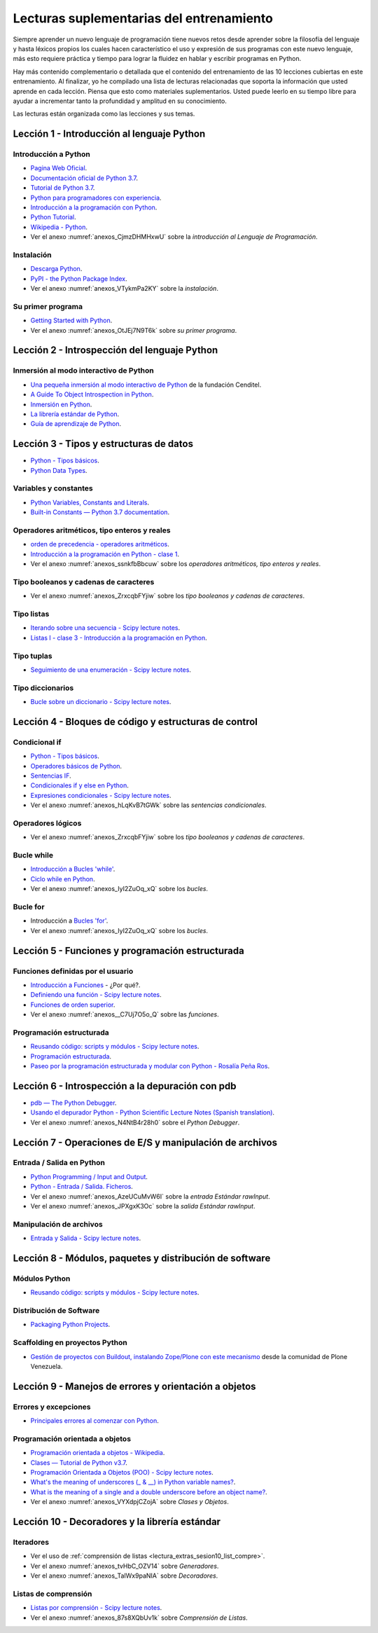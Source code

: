 .. -*- coding: utf-8 -*-


.. _lectura_extras_entrenamiento:

Lecturas suplementarias del entrenamiento
=========================================

Siempre aprender un nuevo lenguaje de programación tiene nuevos retos desde aprender
sobre la filosofía del lenguaje y hasta léxicos propios los cuales hacen característico
el uso y expresión de sus programas con este nuevo lenguaje, más esto requiere práctica
y tiempo para lograr la fluidez en hablar y escribir programas en Python.

Hay más contenido complementario o detallada que el contenido del entrenamiento de las
10 lecciones cubiertas en este entrenamiento. Al finalizar, yo he compilado una lista
de lecturas relacionadas que soporta la información que usted aprende en cada lección.
Piensa que esto como materiales suplementarios. Usted puede leerlo en su tiempo libre
para ayudar a incrementar tanto la profundidad y amplitud en su conocimiento.

Las lecturas están organizada como las lecciones y sus temas.


.. _lectura_extras_sesion1:

Lección 1 - Introducción al lenguaje Python
-------------------------------------------


Introducción a Python
.....................

- `Pagina Web Oficial <https://www.python.org/>`_.

- `Documentación oficial de Python 3.7 <https://docs.python.org/es/3.7/>`_.

- `Tutorial de Python 3.7 <https://docs.python.org/es/3.7/contents.html>`_.

- `Python para programadores con experiencia <http://es.diveintopython.net/odbchelper_divein.html>`_.

- `Introducción a la programación con Python <http://www.mclibre.org/consultar/python/>`_.

- `Python Tutorial <http://www.tutorialspoint.com/python/index.htm>`_.

- `Wikipedia - Python <https://es.wikipedia.org/wiki/Python>`_.

- Ver el anexo :numref:`anexos_CjmzDHMHxwU` sobre la *introducción al Lenguaje de Programación*.

.. comments:

    .. seealso::

        .. figure:: _static/youtube/CjmzDHMHxwU.jpg
            :align: center
            :scale: 60%
            :width: 60%

            Vídeo `Tutorial Python 1 - Introducción al Lenguaje de Programación <https://www.youtube.com/watch?v=CjmzDHMHxwU>`_,
            cortesía de `CodigoFacilito.com`_.


Instalación
...........

- `Descarga Python <https://www.python.org/downloads/>`_.

- `PyPI - the Python Package Index <https://pypi.org/>`_.

- Ver el anexo :numref:`anexos_VTykmPa2KY` sobre la *instalación*.

.. comments:

    .. seealso::

        .. figure:: _static/youtube/VTykmP-a2KY.jpg
            :align: center
            :scale: 60%
            :width: 60%

            Vídeo `Tutorial Python 2 - Instalación <https://www.youtube.com/watch?v=VTykmP-a2KY>`_, cortesía de `CodigoFacilito.com`_.


Su primer programa
..................

- `Getting Started with Python <http://www.cs.utexas.edu/~mitra/bytes/start.html>`_.

- Ver el anexo :numref:`anexos_OtJEj7N9T6k` sobre *su primer programa*.

.. comments:

    .. seealso::

        .. figure:: _static/youtube/OtJEj7N9T6k.jpg
            :align: center
            :scale: 60%
            :width: 60%

            Vídeo `Tutorial Python 3 - Hola Mundo <https://www.youtube.com/watch?v=OtJEj7N9T6k>`_, cortesía de `CodigoFacilito.com`_.


.. _lectura_extras_sesion2:

Lección 2 - Introspección del lenguaje Python
---------------------------------------------


Inmersión al modo interactivo de Python
.......................................

- `Una pequeña inmersión al modo interactivo de Python <https://lcaballero.wordpress.com/2012/07/01/inmersion-al-modo-interactivo-de-python/>`_ de la fundación Cenditel.

- `A Guide To Object Introspection in Python <https://www.zeolearn.com/magazine/a-guide-to-object-introspection-in-python>`_.

- `Inmersión en Python <https://diveintopython3.net/>`_.

- `La librería estándar de Python <https://docs.python.org/es/3.7/library/index.html>`_.

- `Guía de aprendizaje de Python <http://pyspanishdoc.sourceforge.net/tut/tut.html>`_.


.. _lectura_extras_sesion3:

Lección 3 - Tipos y estructuras de datos
----------------------------------------

- `Python - Tipos básicos <http://mundogeek.net/archivos/2008/01/17/python-tipos-basicos/>`_.

- `Python Data Types <https://www.programiz.com/python-programming/variables-datatypes>`_.

Variables y constantes
......................

- `Python Variables, Constants and Literals <https://www.programiz.com/python-programming/variables-constants-literals>`_.

- `Built-in Constants — Python 3.7 documentation <https://docs.python.org/es/3.7/library/constants.html>`_.


Operadores aritméticos, tipo enteros y reales
.............................................

- `orden de precedencia - operadores aritméticos <https://www.eumus.edu.uy/eme/ensenanza/electivas/python/2014/CursoPython_clase01.html#orden-de-precedencia>`_.

- `Introducción a la programación en Python - clase 1 <https://www.eumus.edu.uy/eme/ensenanza/electivas/python/2014/CursoPython_clase01.html>`_.

- Ver el anexo :numref:`anexos_ssnkfbBbcuw` sobre los *operadores aritméticos, tipo enteros y reales*.

.. comments:

    .. seealso::

        .. figure:: _static/youtube/ssnkfbBbcuw.jpg
            :align: center
            :scale: 60%
            :width: 60%

            Vídeo `Tutorial Python 4 - Enteros, reales y operadores aritméticos <https://www.youtube.com/watch?v=ssnkfbBbcuw>`_, cortesía de `CodigoFacilito.com`_.


Tipo booleanos y cadenas de caracteres
......................................

- Ver el anexo :numref:`anexos_ZrxcqbFYjiw` sobre los *tipo booleanos y cadenas de caracteres*.

.. comments:

    .. seealso::

        .. figure:: _static/youtube/ZrxcqbFYjiw.jpg
            :align: center
            :scale: 60%
            :width: 60%

            Vídeo `Tutorial Python 5 - Booleanos, operadores lógicos y cadenas`_,
            cortesía de `CodigoFacilito.com`_.

    .. _`Tutorial Python 5 - Booleanos, operadores lógicos y cadenas`: https://www.youtube.com/watch?v=ZrxcqbFYjiw


Tipo listas
...........

- `Iterando sobre una secuencia - Scipy lecture notes <https://claudiovz.github.io/scipy-lecture-notes-ES/intro/language/control_flow.html#iterando-sobre-una-secuencia>`_.

- `Listas I - clase 3 - Introducción a la programación en Python <https://www.eumus.edu.uy/eme/ensenanza/electivas/python/2014/CursoPython_clase03.html#Listas-I>`_.


Tipo tuplas
...........

- `Seguimiento de una enumeración - Scipy lecture notes <https://claudiovz.github.io/scipy-lecture-notes-ES/intro/language/control_flow.html#seguimiento-de-una-enumeracion>`_.


Tipo diccionarios
.................

- `Bucle sobre un diccionario - Scipy lecture notes <https://claudiovz.github.io/scipy-lecture-notes-ES/intro/language/control_flow.html#bucle-sobre-un-diccionario>`_.


.. _lectura_extras_sesion4:

Lección 4 - Bloques de código y estructuras de control
------------------------------------------------------


Condicional if
..............

- `Python - Tipos básicos <http://mundogeek.net/archivos/2008/01/17/python-tipos-basicos/>`_.

- `Operadores básicos de Python <http://codigoprogramacion.com/cursos/tutoriales-python/operadores-basicos-de-python.html>`_.

- `Sentencias IF <https://docs.python.org/es/3.7/tutorial/controlflow.html#if-statements>`_.

- `Condicionales if y else en Python <http://codigoprogramacion.com/cursos/tutoriales-python/condicionales-if-y-else-en-python.html>`_.

- `Expresiones condicionales - Scipy lecture notes <https://claudiovz.github.io/scipy-lecture-notes-ES/intro/language/control_flow.html#expresiones-condicionales>`_.

- Ver el anexo :numref:`anexos_hLqKvB7tGWk` sobre las *sentencias condicionales*.

.. comments:

    .. seealso::

        .. figure:: _static/youtube/hLqKvB7tGWk.jpg
            :align: center
            :scale: 60%
            :width: 60%

            Vídeo `Tutorial Python 10 - Sentencias condicionales <https://www.youtube.com/watch?v=hLqKvB7tGWk>`_, cortesía de `CodigoFacilito.com`_.


Operadores lógicos
..................

- Ver el anexo :numref:`anexos_ZrxcqbFYjiw` sobre los *tipo booleanos y cadenas de caracteres*.

.. comments:

    .. seealso::

        .. figure:: _static/youtube/ZrxcqbFYjiw.jpg
            :align: center
            :scale: 60%
            :width: 60%

            Vídeo `Tutorial Python 5 - Booleanos, operadores lógicos y cadenas`_,
            cortesía de `CodigoFacilito.com`_.


Bucle while
...........

- `Introducción a Bucles 'while' <http://docs.python.org.ar/tutorial/2/introduction.html#primeros-pasos-hacia-la-programacion>`_.

- `Ciclo while en Python <http://codigoprogramacion.com/cursos/tutoriales-python/ciclo-while-en-python.html>`_.

- Ver el anexo :numref:`anexos_IyI2ZuOq_xQ` sobre los *bucles*.

.. comments:

    .. seealso::

        .. figure:: _static/youtube/IyI2ZuOq_xQ.jpg
            :align: center
            :scale: 60%
            :width: 60%

            Vídeo `Tutorial Python 11 - Bucles`_, cortesía de `CodigoFacilito.com`_.

.. _`Tutorial Python 11 - Bucles`: https://www.youtube.com/watch?v=IyI2ZuOq_xQ


Bucle for
.........

- Introducción a `Bucles 'for' <http://docs.python.org.ar/tutorial/2/controlflow.html#la-sentencia-for>`_.

- Ver el anexo :numref:`anexos_IyI2ZuOq_xQ` sobre los *bucles*.

.. comments:

    .. seealso::

        .. figure:: _static/youtube/IyI2ZuOq_xQ.jpg
            :align: center
            :scale: 60%
            :width: 60%

            Vídeo `Tutorial Python 11 - Bucles`_, cortesía de `CodigoFacilito.com`_.


.. _lectura_extras_sesion5:

Lección 5 - Funciones y programación estructurada
-------------------------------------------------


Funciones definidas por el usuario
..................................

- `Introducción a Funciones <http://docs.python.org.ar/tutorial/2/controlflow.html#definiendo-funciones>`_ - ¿Por qué?.

- `Definiendo una función - Scipy lecture notes <https://claudiovz.github.io/scipy-lecture-notes-ES/intro/language/functions.html#definiendo-una-funcion>`_.

- `Funciones de orden superior <https://github.com/josuemontano/python_intro/wiki/Funciones-de-orden-superior>`_.

- Ver el anexo :numref:`anexos__C7Uj7O5o_Q` sobre las *funciones*.

.. comments:

    .. seealso::

        .. figure:: _static/youtube/_C7Uj7O5o_Q.jpg
            :align: center
            :scale: 60%
            :width: 60%

            Vídeo `Tutorial Python 12 - Funciones <https://www.youtube.com/watch?v=_C7Uj7O5o_Q>`_, cortesía de `CodigoFacilito.com`_.


Programación estructurada
.........................

- `Reusando código: scripts y módulos - Scipy lecture notes <https://claudiovz.github.io/scipy-lecture-notes-ES/intro/language/reusing_code.html>`_.

- `Programación estructurada <https://es.wikipedia.org/wiki/Programación_estructurada>`_.

- `Paseo por la programación estructurada y modular con Python - Rosalía Peña Ros <https://www.scribd.com/document/545079783/articulo-paseo>`_.


.. _lectura_extras_sesion6:

Lección 6 - Introspección a la depuración con pdb
-------------------------------------------------

- `pdb — The Python Debugger <https://docs.python.org/es/3.7/library/pdb.html>`_.

- `Usando el depurador Python - Python Scientific Lecture Notes (Spanish translation) <https://claudiovz.github.io/scipy-lecture-notes-ES/advanced/debugging/index.html#usando-el-depurador-python>`_.

- Ver el anexo :numref:`anexos_N4NtB4r28h0` sobre el *Python Debugger*.

.. comments:

    .. seealso::

        .. figure:: _static/youtube/N4NtB4r28h0.jpg
            :align: center
            :scale: 60%
            :width: 60%

            Vídeo `Depurando um programa Python com pdb - Python Debugger <https://www.youtube.com/watch?v=N4NtB4r28h0>`_.


.. _lectura_extras_sesion7:

Lección 7 - Operaciones de E/S y manipulación de archivos
---------------------------------------------------------


Entrada / Salida en Python
..........................

- `Python Programming / Input and Output <https://en.wikibooks.org/wiki/Python_Programming/Input_and_Output>`_.

- `Python - Entrada / Salida. Ficheros <http://mundogeek.net/archivos/2008/04/02/python-entrada-salida-ficheros/>`_.

- Ver el anexo :numref:`anexos_AzeUCuMvW6I` sobre la *entrada Estándar rawInput*.

- Ver el anexo :numref:`anexos_JPXgxK3Oc` sobre la *salida Estándar rawInput*.

.. comments:

    .. seealso::

        Ver los siguientes vídeos, cortesía de `CodigoFacilito.com`_:

        .. figure:: _static/youtube/AzeUCuMvW6I.jpg
            :align: center
            :scale: 60%
            :width: 60%

            Vídeo `Tutorial Python 30 - Entrada Estándar rawInput <https://www.youtube.com/watch?v=AzeUCuMvW6I>`_.

        .. figure:: _static/youtube/JPXgxK3Oc.jpg
            :align: center
            :scale: 60%
            :width: 60%

            Vídeo `Tutorial Python 31 - Salida Estándar rawInput <https://www.youtube.com/watch?v=B-JPXgxK3Oc>`_.


Manipulación de archivos
........................

- `Entrada y Salida - Scipy lecture notes <https://claudiovz.github.io/scipy-lecture-notes-ES/intro/language/io.html>`_.


.. _lectura_extras_sesion8:

Lección 8 - Módulos, paquetes y distribución de software
--------------------------------------------------------


Módulos Python
..............

- `Reusando código: scripts y módulos - Scipy lecture notes <https://claudiovz.github.io/scipy-lecture-notes-ES/intro/language/reusing_code.html>`_.


Distribución de Software
........................

- `Packaging Python Projects <https://packaging.python.org/en/latest/tutorials/packaging-projects/>`_.


Scaffolding en proyectos Python
...............................

- `Gestión de proyectos con Buildout, instalando Zope/Plone con este mecanismo <https://coactivate.org/projects/ploneve/gestion-de-proyectos-con-buildout>`_
  desde la comunidad de Plone Venezuela.


.. _lectura_extras_sesion9:

Lección 9 - Manejos de errores y orientación a objetos
------------------------------------------------------


Errores y excepciones
.....................

- `Principales errores al comenzar con Python <http://www.cursosgis.com/principales-errores-al-comenzar-con-python/>`_.


Programación orientada a objetos
................................

- `Programación orientada a objetos - Wikipedia <https://es.wikipedia.org/wiki/Programaci%C3%B3n_orientada_a_objetos>`_.

- `Clases — Tutorial de Python v3.7 <https://docs.python.org/es/3.7/tutorial/classes.html>`_.

- `Programación Orientada a Objetos (POO) - Scipy lecture notes <https://claudiovz.github.io/scipy-lecture-notes-ES/intro/language/oop.html>`_.

- `What's the meaning of underscores (_ & __) in Python variable names? <https://www.youtube.com/watch?v=ALZmCy2u0jQ>`_.

- `What is the meaning of a single and a double underscore before an object name? <https://stackoverflow.com/questions/1301346/what-is-the-meaning-of-a-single-and-a-double-underscore-before-an-object-name>`_.

- Ver el anexo :numref:`anexos_VYXdpjCZojA` sobre *Clases y Objetos*.

.. comments:

    .. seealso::

        .. figure:: _static/youtube/VYXdpjCZojA.jpg
            :align: center
            :scale: 60%
            :width: 60%

            Vídeo `Tutorial Python 13 - Clases y Objetos <https://www.youtube.com/watch?v=VYXdpjCZojA>`_, cortesía de `CodigoFacilito.com`_.


.. _lectura_extras_sesion10:

Lección 10 - Decoradores y la librería estándar
-----------------------------------------------


Iteradores
..........

- Ver el uso de :ref:`comprensión de listas <lectura_extras_sesion10_list_compre>`.

- Ver el anexo :numref:`anexos_tvHbC_OZV14` sobre *Generadores*.

- Ver el anexo :numref:`anexos_TaIWx9paNIA` sobre *Decoradores*.

.. comments:

    .. seealso::

        Ver los siguientes vídeos, cortesía de `CodigoFacilito.com`_:

        .. figure:: _static/youtube/87s8XQbUv1k.jpg
            :align: center
            :scale: 60%
            :width: 60%

            Vídeo `Tutorial Python 25 - Comprensión de Listas`_.

        .. figure:: _static/youtube/tvHbC_OZV14.jpg
            :align: center
            :scale: 60%
            :width: 60%

            Vídeo `Tutorial Python 26 - Generadores <https://www.youtube.com/watch?v=tvHbC_OZV14>`_.

        .. figure:: _static/youtube/TaIWx9paNIA.jpg
            :align: center
            :scale: 60%
            :width: 60%

            Vídeo `Tutorial Python 27 - Decoradores <https://www.youtube.com/watch?v=TaIWx9paNIA>`_.

.. _`Tutorial Python 25 - Comprensión de Listas`: https://www.youtube.com/watch?v=87s8XQbUv1k


.. _lectura_extras_sesion10_list_compre:

Listas de comprensión
.....................


- `Listas por comprensión - Scipy lecture notes <https://claudiovz.github.io/scipy-lecture-notes-ES/intro/language/control_flow.html#listas-por-comprension>`_.

- Ver el anexo :numref:`anexos_87s8XQbUv1k` sobre *Comprensión de Listas*.

.. comments:

    .. seealso::

        .. figure:: _static/youtube/87s8XQbUv1k.jpg
            :align: center
            :scale: 60%
            :width: 60%

            Vídeo `Tutorial Python 25 - Comprensión de Listas`_, cortesía de `CodigoFacilito.com`_.

.. _`CodigoFacilito.com`: https://codigofacilito.com/

